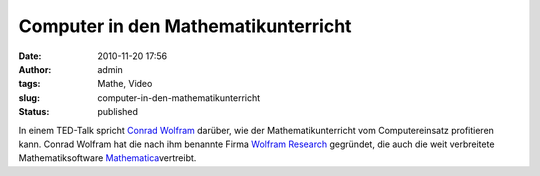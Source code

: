 Computer in den Mathematikunterricht
####################################
:date: 2010-11-20 17:56
:author: admin
:tags: Mathe, Video
:slug: computer-in-den-mathematikunterricht
:status: published

| In einem TED-Talk spricht `Conrad
  Wolfram <http://en.wikipedia.org/wiki/Conrad_Wolfram>`__ darüber, wie
  der Mathematikunterricht vom Computereinsatz profitieren kann. Conrad
  Wolfram hat die nach ihm benannte Firma `Wolfram
  Research <http://de.wikipedia.org/wiki/Wolfram_Research>`__ gegründet,
  die auch die weit verbreitete Mathematiksoftware
  `Mathematica <http://de.wikipedia.org/wiki/Mathematica>`__\ vertreibt.

